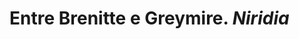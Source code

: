 :PROPERTIES:
:id: 444367d9-562a-4ed6-baa0-d74633f88409
:END:
#+tags: Lugares, Niridia

* Entre Brenitte e Greymire. [[Niridia]]